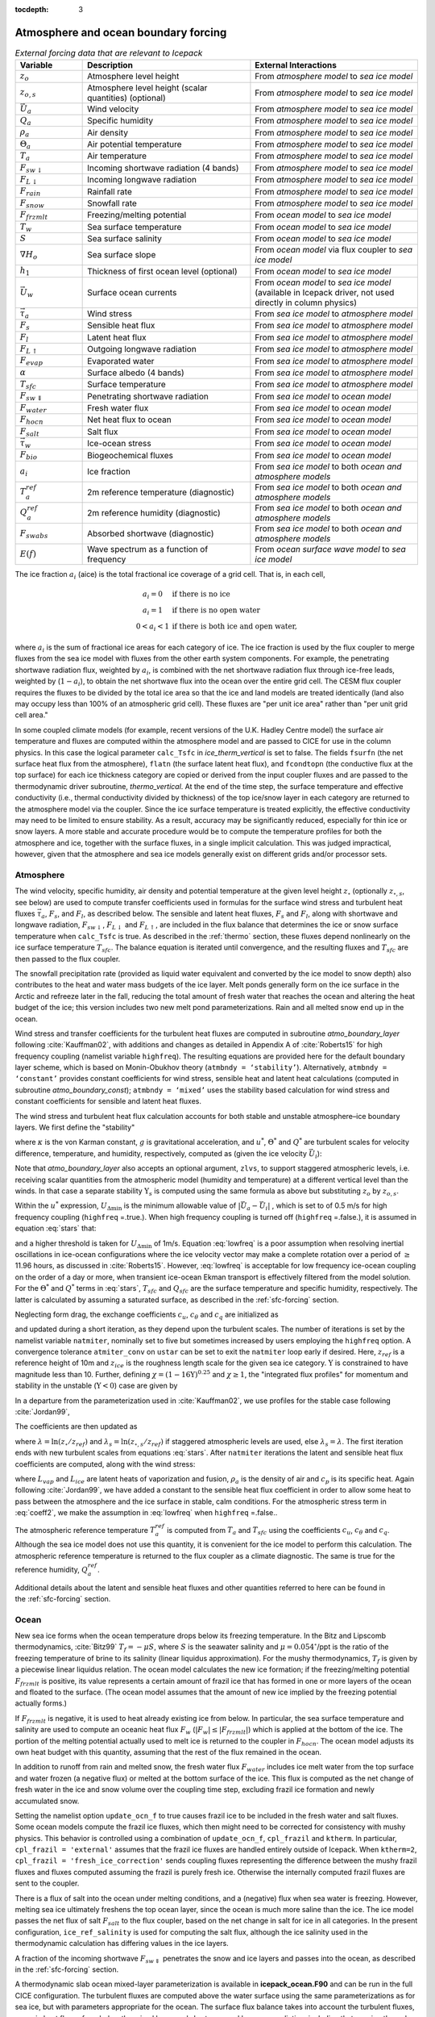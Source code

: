 :tocdepth: 3

.. _boundary_forcing:

Atmosphere and ocean boundary forcing
=====================================

.. _tab-flux-cpl:

.. csv-table:: *External forcing data that are relevant to Icepack*
   :header: "Variable", "Description", "External Interactions"
   :widths: 10, 25, 25
     
   ":math:`z_o`", "Atmosphere level height", "From *atmosphere model* to *sea ice model*"
   ":math:`z_{o,s}`", "Atmosphere level height (scalar quantities) (optional)", "From *atmosphere model* to *sea ice model*"
   ":math:`\vec{U}_a`", "Wind velocity", "From *atmosphere model* to *sea ice model*"
   ":math:`Q_a`", "Specific humidity", "From *atmosphere model* to *sea ice model*"
   ":math:`\rho_a`", "Air density", "From *atmosphere model* to *sea ice model*"
   ":math:`\Theta_a`", "Air potential temperature", "From *atmosphere model* to *sea ice model*"
   ":math:`T_a`", "Air temperature", "From *atmosphere model* to *sea ice model*"
   ":math:`F_{sw\downarrow}`", "Incoming shortwave radiation (4 bands)", "From *atmosphere model* to *sea ice model*"
   ":math:`F_{L\downarrow}`", "Incoming longwave radiation", "From *atmosphere model* to *sea ice model*"
   ":math:`F_{rain}`", "Rainfall rate", "From *atmosphere model* to *sea ice model*"
   ":math:`F_{snow}`", "Snowfall rate", "From *atmosphere model* to *sea ice model*"
   ":math:`F_{frzmlt}`", "Freezing/melting potential", "From *ocean model* to *sea ice model*"
   ":math:`T_w`", "Sea surface temperature", "From *ocean model* to *sea ice model*"
   ":math:`S`", "Sea surface salinity", "From *ocean model* to *sea ice model*"
   ":math:`\nabla H_o`", "Sea surface slope", "From *ocean model* via flux coupler to *sea ice model*"
   ":math:`h_1`", "Thickness of first ocean level (optional)", "From *ocean model* to *sea ice model*"
   ":math:`\vec{U}_w`", "Surface ocean currents", "From *ocean model* to *sea ice model* (available in Icepack driver, not used directly in column physics)"
   ":math:`\vec{\tau}_a`", "Wind stress", "From *sea ice model* to *atmosphere model*"
   ":math:`F_s`", "Sensible heat flux", "From *sea ice model* to *atmosphere model*"
   ":math:`F_l`", "Latent heat flux", "From *sea ice model* to *atmosphere model*"
   ":math:`F_{L\uparrow}`", "Outgoing longwave radiation", "From *sea ice model* to *atmosphere model*"
   ":math:`F_{evap}`", "Evaporated water", "From *sea ice model* to *atmosphere model*"
   ":math:`\alpha`", "Surface albedo (4 bands)", "From *sea ice model* to *atmosphere model*"
   ":math:`T_{sfc}`", "Surface temperature", "From *sea ice model* to *atmosphere model*"
   ":math:`F_{sw\Downarrow}`", "Penetrating shortwave radiation", "From *sea ice model* to *ocean model*"
   ":math:`F_{water}`", "Fresh water flux", "From *sea ice model* to *ocean model*"
   ":math:`F_{hocn}`", "Net heat flux to ocean", "From *sea ice model* to *ocean model*"
   ":math:`F_{salt}`", "Salt flux", "From *sea ice model* to *ocean model*"
   ":math:`\vec{\tau}_w`", "Ice-ocean stress", "From *sea ice model* to *ocean model*"
   ":math:`F_{bio}`", "Biogeochemical fluxes", "From *sea ice model* to *ocean model*"
   ":math:`a_{i}`", "Ice fraction", "From *sea ice model* to both *ocean and atmosphere models*"
   ":math:`T^{ref}_{a}`", "2m reference temperature (diagnostic)", "From *sea ice model* to both *ocean and atmosphere models*"
   ":math:`Q^{ref}_{a}`", "2m reference humidity (diagnostic)", "From *sea ice model* to both *ocean and atmosphere models*"
   ":math:`F_{swabs}`", "Absorbed shortwave (diagnostic)", "From *sea ice model* to both *ocean and atmosphere models*"
   ":math:`E(f)`", "Wave spectrum as a function of frequency", "From *ocean surface wave model* to *sea ice model*"

The ice fraction :math:`a_i` (aice) is the total fractional ice
coverage of a grid cell. That is, in each cell,

.. math::
   \begin{array}{cl}
                  a_{i}=0 & \mbox{if there is no ice} \\ 
                  a_{i}=1 & \mbox{if there is no open water} \\ 
                  0<a_{i}<1 & \mbox{if there is both ice and open water,}
   \end{array}

where :math:`a_{i}` is the sum of fractional ice areas for each category
of ice. The ice fraction is used by the flux coupler to merge fluxes
from the sea ice model with fluxes from the other earth system components. For example,
the penetrating shortwave radiation flux, weighted by :math:`a_i`, is
combined with the net shortwave radiation flux through ice-free leads,
weighted by (:math:`1-a_i`), to obtain the net shortwave flux into the
ocean over the entire grid cell. The CESM flux coupler requires the fluxes to
be divided by the total ice area so that the ice and land models are
treated identically (land also may occupy less than 100% of an
atmospheric grid cell). These fluxes are "per unit ice area" rather than
"per unit grid cell area."

In some coupled climate models (for example, recent versions of the U.K.	
Hadley Centre model) the surface air temperature and fluxes are computed	
within the atmosphere model and are passed to CICE for use in the column physics. In this case the	
logical parameter ``calc_Tsfc`` in *ice_therm_vertical* is set to false.	
The fields ``fsurfn`` (the net surface heat flux from the atmosphere), ``flatn``	
(the surface latent heat flux), and ``fcondtopn`` (the conductive flux at	
the top surface) for each ice thickness category are copied or derived	
from the input coupler fluxes and are passed to the thermodynamic driver	
subroutine, *thermo_vertical*. At the end of the time step, the surface	
temperature and effective conductivity (i.e., thermal conductivity	
divided by thickness) of the top ice/snow layer in each category are	
returned to the atmosphere model via the coupler. Since the ice surface	
temperature is treated explicitly, the effective conductivity may need	
to be limited to ensure stability. As a result, accuracy may be	
significantly reduced, especially for thin ice or snow layers. A more	
stable and accurate procedure would be to compute the temperature	
profiles for both the atmosphere and ice, together with the surface	
fluxes, in a single implicit calculation. This was judged impractical,	
however, given that the atmosphere and sea ice models generally exist on	
different grids and/or processor sets.

.. _atmo:

Atmosphere
----------

The wind velocity, specific humidity, air density and potential
temperature at the given level height :math:`z_\circ` (optionally :math:`z_{\circ,s}`, see below) are used to
compute transfer coefficients used in formulas for the surface wind
stress and turbulent heat fluxes :math:`\vec\tau_a`, :math:`F_s`, and
:math:`F_l`, as described below. The sensible and latent heat fluxes,
:math:`F_s` and :math:`F_l`, along with shortwave and longwave
radiation, :math:`F_{sw\downarrow}`, :math:`F_{L\downarrow}`
and :math:`F_{L\uparrow}`, are included in the flux balance that
determines the ice or snow surface temperature when ``calc_Tsfc`` is true.
As described in the :ref:`thermo` section, these fluxes depend nonlinearly
on the ice surface temperature :math:`T_{sfc}`. The balance
equation is iterated until convergence, and the resulting fluxes and
:math:`T_{sfc}` are then passed to the flux coupler.

The snowfall precipitation rate (provided as liquid water equivalent and
converted by the ice model to snow depth) also contributes to the heat
and water mass budgets of the ice layer. Melt ponds generally form on
the ice surface in the Arctic and refreeze later in the fall, reducing
the total amount of fresh water that reaches the ocean and altering the
heat budget of the ice; this version includes two new melt pond
parameterizations. Rain and all melted snow end up in the ocean.

Wind stress and transfer coefficients for the
turbulent heat fluxes are computed in subroutine
*atmo\_boundary\_layer* following :cite:`Kauffman02`, with additions and changes as detailed in Appendix A of :cite:`Roberts15` for high frequency coupling (namelist variable ``highfreq``).
The resulting equations are provided here for the default boundary layer 
scheme, which is based on Monin-Obukhov theory (``atmbndy = ‘stability’``). 
Alternatively, ``atmbndy = ‘constant’`` provides constant coefficients for
wind stress, sensible heat and latent heat calculations (computed in subroutine
*atmo\_boundary\_const*); ``atmbndy = ‘mixed’`` uses the stability based 
calculation for wind stress and constant coefficients for sensible and latent heat fluxes.

The wind stress and turbulent heat flux calculation accounts for both
stable and unstable atmosphere–ice boundary layers. We first define the
"stability"

.. math::
   \Upsilon = {\kappa g z_\circ\over u^{*2}}
   \left({\Theta^*\over\Theta_a\left(1+0.606Q_a\right)}  +
   {Q^*\over 1/0.606 + Q_a}\right),
   :label: upsilon

where :math:`\kappa` is the von Karman constant, :math:`g` is
gravitational acceleration, and :math:`u^*`, :math:`\Theta^*` and
:math:`Q^*` are turbulent scales for velocity difference, temperature, and humidity,
respectively, computed as (given the ice velocity :math:`\vec{U}_i`):

.. math::
   \begin{aligned}
   u^*&=&c_u\;\textrm{max}\left(U_{\Delta\textrm{min}}, \left|\vec{U}_a - \vec{U}_i \right|\right), \\
   \Theta^*&=& c_\theta\left(\Theta_a-T_{sfc}\right), \\
   Q^*&=&c_q\left(Q_a-Q_{sfc}\right).
   \end{aligned}
   :label: stars


Note that *atmo_boundary_layer* also accepts an optional argument, ``zlvs``, to support staggered atmospheric levels, i.e. receiving scalar quantities from the atmospheric model (humidity and temperature)
at a different vertical level than the winds. In that case a separate stability :math:`\Upsilon_s` is computed using the same formula as above but substituting :math:`z_o` by :math:`z_{o,s}`.

Within the :math:`u^*` expression, :math:`U_{\Delta\textrm{min}}` is the minimum allowable value of :math:`|\vec{U}_{a} - \vec{U}_{i}|` , which is set to of 0.5 m/s for high frequency coupling (``highfreq`` =.true.). 
When high frequency coupling is turned off (``highfreq`` =.false.), it is assumed in equation :eq:`stars` that:

.. math::
 \vec{U}_{a} - \vec{U}_{i} \approx  \vec{U}_{a} 
 :label: lowfreq 

and a higher threshold is taken for :math:`U_{\Delta\textrm{min}}` of 1m/s. Equation :eq:`lowfreq` is a poor assumption when resolving inertial oscillations in ice-ocean configurations where the ice velocity vector may make a complete rotation over a period of :math:`\ge` 11.96 hours, as discussed in :cite:`Roberts15`.
However, :eq:`lowfreq`  is acceptable for low frequency ice-ocean coupling on the order of a day or more, when transient ice-ocean Ekman transport is effectively filtered from the model solution.
For the :math:`\Theta^*` and :math:`Q^*` terms in :eq:`stars`, :math:`T_{sfc}` and :math:`Q_{sfc}` are the surface temperature and specific
humidity, respectively.  The latter is calculated by assuming a saturated
surface, as described in the :ref:`sfc-forcing` section.

Neglecting form drag, the exchange coefficients :math:`c_u`,
:math:`c_\theta` and :math:`c_q` are initialized as

.. math:: 
   \kappa\over \ln(z_{ref}/z_{ice})
   :label: kappa

and updated during a short iteration, as they depend upon the turbulent
scales. The number of iterations is set by the namelist variable
``natmiter``, nominally set to five but sometimes increased by users employing the ``highfreq`` option.
A convergence tolerance ``atmiter_conv`` on ``ustar`` can be set to exit the ``natmiter``
loop early if desired.  Here, :math:`z_{ref}` is a reference height of 10m and
:math:`z_{ice}` is the roughness length scale for the given
sea ice category. :math:`\Upsilon` is constrained to have magnitude less
than 10. Further, defining
:math:`\chi = \left(1-16\Upsilon\right)^{0.25}` and :math:`\chi \geq 1`,
the "integrated flux profiles" for momentum and stability in the
unstable (:math:`\Upsilon <0`) case are given by

.. math::
   \begin{aligned}
   \psi_m = &\mbox{}&2\ln\left[0.5(1+\chi)\right] +
            \ln\left[0.5(1+\chi^2)\right] -2\tan^{-1}\chi +
            {\pi\over 2}, \\
   \psi_s = &\mbox{}&2\ln\left[0.5(1+\chi^2)\right].\end{aligned}
   :label: psi1

In a departure from the parameterization used in
:cite:`Kauffman02`, we use profiles for the stable case
following :cite:`Jordan99`,

.. math::
   \psi_m = \psi_s = -\left[0.7\Upsilon + 0.75\left(\Upsilon-14.3\right)
            \exp\left(-0.35\Upsilon\right) + 10.7\right].
   :label: psi2

The coefficients are then updated as

.. math::
   \begin{aligned}
   c_u^\prime&=&{c_u\over 1+c_u\left(\lambda-\psi_m\right)/\kappa} \\
   c_\theta^\prime&=& {c_\theta\over 1+c_\theta\left(\lambda_s-\psi_s\right)/\kappa}\\
   c_q^\prime&=&c_\theta^\prime\end{aligned}
   :label: coeff1

where :math:`\lambda = \ln\left(z_\circ/z_{ref}\right)` and :math:`\lambda_s = \ln\left(z_{\circ,s}/z_{ref}\right)` if staggered atmospheric levels are used, else :math:`\lambda_s=\lambda`. The
first iteration ends with new turbulent scales from
equations :eq:`stars`. After ``natmiter`` iterations the latent and sensible
heat flux coefficients are computed, along with the wind stress:

.. math::
   \begin{aligned}
   C_l&=&\rho_a \left(L_{vap}+L_{ice}\right) u^* c_q \\
   C_s&=&\rho_a c_p u^* c_\theta^* + 1 \\
   \vec{\tau}_a&=&{\rho_a (u^{*})^2 \left( \vec{U}_{a} - \vec{U}_{i} \right) \over  \left| \vec{U}_{a} - \vec{U}_{i} \right|}
   \end{aligned}
   :label: coeff2

where :math:`L_{vap}` and :math:`L_{ice}` are
latent heats of vaporization and fusion, :math:`\rho_a` is the density
of air and :math:`c_p` is its specific heat. Again following
:cite:`Jordan99`, we have added a constant to the sensible
heat flux coefficient in order to allow some heat to pass between the
atmosphere and the ice surface in stable, calm conditions. 
For the atmospheric stress term in :eq:`coeff2`, we make the assumption in :eq:`lowfreq` when ``highfreq`` =.false..

The atmospheric reference temperature :math:`T_a^{ref}` is computed from
:math:`T_a` and :math:`T_{sfc}` using the coefficients
:math:`c_u`, :math:`c_\theta` and :math:`c_q`. Although the sea ice
model does not use this quantity, it is convenient for the ice model to
perform this calculation. The atmospheric reference temperature is
returned to the flux coupler as a climate diagnostic. The same is true
for the reference humidity, :math:`Q_a^{ref}`.

Additional details about the latent and sensible heat fluxes and other
quantities referred to here can be found in
the :ref:`sfc-forcing` section.

.. _ocean:

Ocean
-----

New sea ice forms when the ocean temperature drops below its freezing
temperature. In the Bitz and Lipscomb thermodynamics,
:cite:`Bitz99` :math:`T_f=-\mu S`, where :math:`S` is the
seawater salinity and :math:`\mu=0.054^\circ`/ppt is the ratio of the
freezing temperature of brine to its salinity (linear liquidus
approximation). For the mushy thermodynamics, :math:`T_f` is given by a
piecewise linear liquidus relation. The ocean model calculates the new
ice formation; if the freezing/melting potential
:math:`F_{frzmlt}` is positive, its value represents a certain
amount of frazil ice that has formed in one or more layers of the ocean
and floated to the surface. (The ocean model assumes that the amount of
new ice implied by the freezing potential actually forms.)

If :math:`F_{frzmlt}` is negative, it is used to heat already
existing ice from below. In particular, the sea surface temperature and
salinity are used to compute an oceanic heat flux :math:`F_w`
(:math:`\left|F_w\right| \leq \left|F_{frzmlt}\right|`) which
is applied at the bottom of the ice. The portion of the melting
potential actually used to melt ice is returned to the coupler in
:math:`F_{hocn}`. The ocean model adjusts its own heat budget
with this quantity, assuming that the rest of the flux remained in the
ocean.

In addition to runoff from rain and melted snow, the fresh water flux
:math:`F_{water}` includes ice melt water from the top surface
and water frozen (a negative flux) or melted at the bottom surface of
the ice. This flux is computed as the net change of fresh water in the
ice and snow volume over the coupling time step, excluding frazil ice
formation and newly accumulated snow. 

Setting the namelist option
``update_ocn_f`` to true causes frazil ice to be included in the fresh
water and salt fluxes. Some ocean models compute the frazil ice fluxes, 
which then might need to be corrected for consistency with mushy physics.
This behavior is controlled using a combination of ``update_ocn_f``, 
``cpl_frazil`` and ``ktherm``.  In particular,
``cpl_frazil = 'external'`` assumes that the frazil ice fluxes are 
handled entirely outside of Icepack. When ``ktherm=2``, 
``cpl_frazil = 'fresh_ice_correction'``
sends coupling fluxes representing the difference between the mushy frazil 
fluxes and fluxes computed assuming the frazil is purely fresh ice.
Otherwise the internally computed frazil fluxes are sent to the coupler.

There is a flux of salt into the ocean under melting conditions, and a
(negative) flux when sea water is freezing. However, melting sea ice
ultimately freshens the top ocean layer, since the ocean is much more
saline than the ice. The ice model passes the net flux of salt
:math:`F_{salt}` to the flux coupler, based on the net change
in salt for ice in all categories. In the present configuration,
``ice_ref_salinity`` is used for computing the salt flux, although the ice
salinity used in the thermodynamic calculation has differing values in
the ice layers.

A fraction of the incoming shortwave :math:`F_{sw\Downarrow}`
penetrates the snow and ice layers and passes into the ocean, as
described in the :ref:`sfc-forcing` section.

A thermodynamic slab ocean mixed-layer parameterization is available 
in **icepack\_ocean.F90** and can be run in the full CICE configuration.
The turbulent fluxes are computed above the water surface using the same
parameterizations as for sea ice, but with parameters appropriate for
the ocean. The surface flux balance takes into account the turbulent
fluxes, oceanic heat fluxes from below the mixed layer, and shortwave
and longwave radiation, including that passing through the sea ice into
the ocean. If the resulting sea surface temperature falls below the
salinity-dependent freezing point, then new ice (frazil) forms.
Otherwise, heat is made available for melting the ice.

When the namelist option ``calc_dragio`` is set to true, the ice-ocean drag coefficient, :math:`c_w` (``dragio``), is computed from the thickness of the first ocean level, :math:`h_1` (``thickness_ocn_layer1``), and an under-ice roughness length, :math:`z_{io}` (``iceruf_ocn``).
The computation follows :cite:`Roy15` :

.. math::
   c_w = c_w^* \lambda^2
   :label: dragio

where

.. math::
   \begin{aligned}
   c_w^* &= \frac{\kappa^2} {\ln^2\left( h_1 /  z_{io} \right)}, \\
   \lambda &= \frac{h_1 - z_{io}} {h_1 \left[ \sqrt{c_w^*} \kappa^{-1} \left( \ln(2) - 1 +  z_{io} / h_1 \right) + 1 \right] }
   \end{aligned}
   :label: dragio-defs

.. _formdrag:

Variable exchange coefficients
------------------------------

In the default configuration, atmospheric and oceanic neutral drag
coefficients (:math:`c_u` and :math:`c_w`) are assumed constant in time
and space. These constants are chosen to reflect friction associated
with an effective sea ice surface roughness at the ice–atmosphere and
ice–ocean interfaces. Sea ice (in both Arctic and Antarctic) contains
pressure ridges as well as floe and melt pond edges that act as discrete
obstructions to the flow of air or water past the ice, and are a source
of form drag. Following :cite:`Tsamados14` and based on
recent theoretical developments :cite:`Lupkes12,Lu11`, the
neutral drag coefficients can now be estimated from properties of the
ice cover such as ice concentration, vertical extent and area of the
ridges, freeboard and floe draft, and size of floes and melt ponds. The
new parameterization allows the drag coefficients to be coupled to the
sea ice state and therefore to evolve spatially and temporally. This
parameterization is contained in the subroutine *neutral\_drag\_coeffs*
and is accessed by setting ``formdrag`` = true in the namelist.
(Note:  see also :ref:`bugs`.)

Following :cite:`Tsamados14`, consider the general case of
fluid flow obstructed by N randomly oriented obstacles of height
:math:`H` and transverse length :math:`L_y`, distributed on a domain
surface area :math:`S_T`. Under the assumption of a logarithmic fluid
velocity profile, the general formulation of the form drag coefficient
can be expressed as

.. math:: 
   C_d=\frac{N c S_c^2 \gamma L_y  H}{2 S_T}\left[\frac{\ln(H/z_0)}{\ln(z_{ref}/z_0)}\right]^2,
   :label: formdrag

where :math:`z_0` is a roughness length parameter at the top or bottom
surface of the ice, :math:`\gamma` is a geometric factor, :math:`c` is
the resistance coefficient of a single obstacle, and :math:`S_c` is a
sheltering function that takes into account the shielding effect of the
obstacle,

.. math:: 
   S_{c}=\left(1-\exp(-s_l D/H)\right)^{1/2},
   :label: shelter

with :math:`D` the distance between two obstacles and :math:`s_l` an
attenuation parameter.

As in the original drag formulation in CICE (:ref:`atmo` and
:ref:`ocean` sections), :math:`c_u` and :math:`c_w` along with the transfer
coefficients for sensible heat, :math:`c_{\theta}`, and latent heat,
:math:`c_{q}`, are initialized to a situation corresponding to neutral
atmosphere–ice and ocean–ice boundary layers. The corresponding neutral
exchange coefficients are then replaced by coefficients that explicitly
account for form drag, expressed in terms of various contributions as

.. math::
   \tt{Cdn\_atm}  = \tt{Cdn\_atm\_rdg} + \tt{Cdn\_atm\_floe} + \tt{Cdn\_atm\_skin} + \tt{Cdn\_atm\_pond} ,
   :label: Cda

.. math::
   \tt{Cdn\_ocn}  =  \tt{Cdn\_ocn\_rdg} + \tt{Cdn\_ocn\_floe} + \tt{Cdn\_ocn\_skin}. 
   :label: Cdw

The contributions to form drag from ridges (and keels underneath the
ice), floe edges and melt pond edges can be expressed using the general
formulation of equation :eq:`formdrag` (see :cite:`Tsamados14` for
details). Individual terms in equation :eq:`Cdw` are fully described in
:cite:`Tsamados14`. Following :cite:`Arya75`
the skin drag coefficient is parametrized as

.. math:: 
   { \tt{Cdn\_(atm/ocn)\_skin}}=a_{i} \left(1-m_{(s/k)} \frac{H_{(s/k)}}{D_{(s/k)}}\right)c_{s(s/k)}, \mbox{       if  $\displaystyle\frac{H_{(s/k)}}{D_{(s/k)}}\ge\frac{1}{m_{(s/k)}}$,}
   :label: skindrag

where :math:`m_s` (:math:`m_k`) is a sheltering parameter that depends
on the average sail (keel) height, :math:`H_s` (:math:`H_k`), but is
often assumed constant, :math:`D_s` (:math:`D_k`) is the average
distance between sails (keels), and :math:`c_{ss}` (:math:`c_{sk}`) is
the unobstructed atmospheric (oceanic) skin drag that would be attained
in the absence of sails (keels) and with complete ice coverage,
:math:`a_{ice}=1`.

Calculation of equations :eq:`formdrag` – :eq:`skindrag` requires that small-scale geometrical
properties of the ice cover be related to average grid cell quantities
already computed in the sea ice model. These intermediate quantities are
briefly presented here and described in more detail in
:cite:`Tsamados14`. The sail height is given by

.. math:: 
   H_{s} = \displaystyle 2\frac{v_{rdg}}{a_{rdg}}\left(\frac{\alpha\tan \alpha_{k} R_d+\beta \tan \alpha_{s} R_h}{\phi_r\tan \alpha_{k} R_d+\phi_k \tan \alpha_{s} R_h^2}\right),
   :label: Hs

and the distance between sails\ 

.. math:: 
   D_{s} = \displaystyle 2 H_s\frac{a_{i}}{a_{rdg}} \left(\frac{\alpha}{\tan \alpha_s}+\frac{\beta}{\tan \alpha_k}\frac{R_h}{R_d}\right),
   :label: Ds

where :math:`0<\alpha<1` and :math:`0<\beta<1` are weight functions,
:math:`\alpha_{s}` and :math:`\alpha_{k}` are the sail and keel slope,
:math:`\phi_s` and :math:`\phi_k` are constant porosities for the sails
and keels, and we assume constant ratios for the average keel depth and
sail height (:math:`H_k/H_s=R_h`) and for the average distances between
keels and between sails (:math:`D_k/D_s=R_d`). With the assumption of
hydrostatic equilibrium, the effective ice plus snow freeboard is
:math:`H_{f}=\bar{h_i}(1-\rho_i/\rho_w)+\bar{h_s}(1-\rho_s/\rho_w)`,
where :math:`\rho_i`, :math:`\rho_w` and :math:`\rho_s` are
respectively the densities of sea ice, water and snow, :math:`\bar{h_i}`
is the mean ice thickness and :math:`\bar{h_s}` is the mean snow
thickness (means taken over the ice covered regions). For the melt pond
edge elevation we assume that the melt pond surface is at the same level
as the ocean surface surrounding the floes
:cite:`Flocco07,Flocco10,Flocco12` and use the simplification
:math:`H_p = H_f`. Finally to estimate the typical floe size
:math:`L_A`, distance between floes, :math:`D_F`, and melt pond size,
:math:`L_P` we use the parameterizations of :cite:`Lupkes12`
to relate these quantities to the ice and pond concentrations. All of
these intermediate quantities are available for output, along
with ``Cdn_atm``, ``Cdn_ocn`` and the ratio ``Cdn_atm_ratio_n`` between the
total atmospheric drag and the atmospheric neutral drag coefficient.

We assume that the total neutral drag coefficients are thickness
category independent, but through their dependance on the diagnostic
variables described above, they vary both spatially and temporally. The
total drag coefficients and heat transfer coefficients will also depend
on the type of stratification of the atmosphere and the ocean, and we
use the parameterization described in the :ref:`atmo` section that accounts
for both stable and unstable atmosphere–ice boundary layers. In contrast
to the neutral drag coefficients the stability effect of the atmospheric
boundary layer is calculated separately for each ice thickness category.

The transfer coefficient for oceanic heat flux to the bottom of the ice
may be varied based on form drag considerations by setting the namelist
variable ``fbot_xfer_type`` to ``Cdn_ocn``; this is recommended when using
the form drag parameterization. The default value of the transfer
coefficient is 0.006 (``fbot_xfer_type = ’constant’``).
